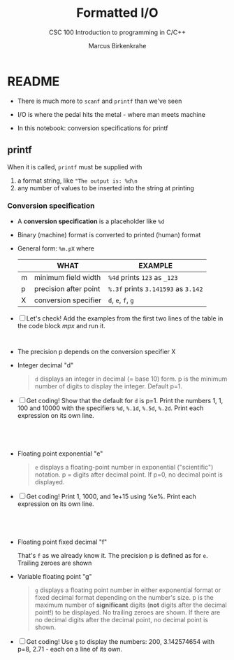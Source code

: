 #+TITLE:Formatted I/O
#+AUTHOR:Marcus Birkenkrahe
#+Source: KN King C Programming
#+SUBTITLE:CSC 100 Introduction to programming in C/C++
#+STARTUP:overview hideblocks
#+OPTIONS: toc:nil num:nil ^:nil
#+PROPERTY: header-args:C :main yes :includes <stdio.h>
#+PROPERTY: header-args:C :exports both :comments both
* README

  * There is much more to ~scanf~ and ~printf~ than we've seen

  * I/O is where the pedal hits the metal - where man meets machine

  * In this notebook: conversion specifications for printf

** printf

   When it is called, ~printf~ must be supplied with
   1) a format string, like ~"The output is: %d\n~
   2) any number of values to be inserted into the string at printing

*** Conversion specification

    * A *conversion specification* is a placeholder like ~%d~

    * Binary (machine) format is converted to printed (human) format

    * General form: ~%m.pX~ where

      |   | WHAT                  | EXAMPLE                             |
      |---+-----------------------+-------------------------------------|
      | m | minimum field width   | ~%4d~ prints ~123~ as ~_123~        |
      | p | precision after point | ~%.3f~ prints ~3.141593~ as ~3.142~ |
      | X | conversion specifier  | ~d~, ~e~, ~f~, ~g~                  |

    * [ ] Let's check! Add the examples from the first two lines of
      the table in the code block [[mpx]] and run it.

      #+name: mpx
      #+begin_src C


      #+end_src

    * The precision p depends on the conversion specifier X

    * Integer decimal "d"

      #+begin_quote
      ~d~ displays an integer in decimal (= base 10) form. p is the
      minimum number of digits to display the integer. Default p=1.
      #+end_quote

    * [ ] Get coding! Show that the default for ~d~ is p=1. Print the
      numbers 1, 1, 100 and 10000 with the specifiers ~%d~, ~%.1d~,
      ~%.5d~, ~%.2d~. Print each expression on its own line.

      #+name: spec
      #+begin_src C




      #+end_src

    * Floating point exponential "e"

      #+begin_quote
      ~e~ displays a floating-point number in exponential
      ("scientific") notation.  p = digits after decimal point. If
      p=0, no decimal point is displayed.
      #+end_quote

    * [ ] Get coding! Print 1, 1000, and 1e+15 using %e%. Print each
      expression on its own line.

    #+begin_src C




    #+end_src

    * Floating point fixed decimal "f"

      That's ~f~ as we already know it. The precision p is defined as
      for ~e~. Trailing zeroes are shown

    * Variable floating point "g"

      #+begin_quote
      ~g~ displays a floating point number in either exponential
      format or fixed decimal format depending on the number's size. p
      is the maximum number of *significant* digits (*not* digits
      after the decimal point!) to be displayed. No trailing zeroes
      are shown. If there are no decimal digits after the decimal
      point, no decimal point is shown.
      #+end_quote

    * [ ] Get coding! Use ~g~ to display the numbers: 200,
      3.142574654 with p=8, 2.71 - each on a line of its own.

    #+begin_src C



    #+end_src


